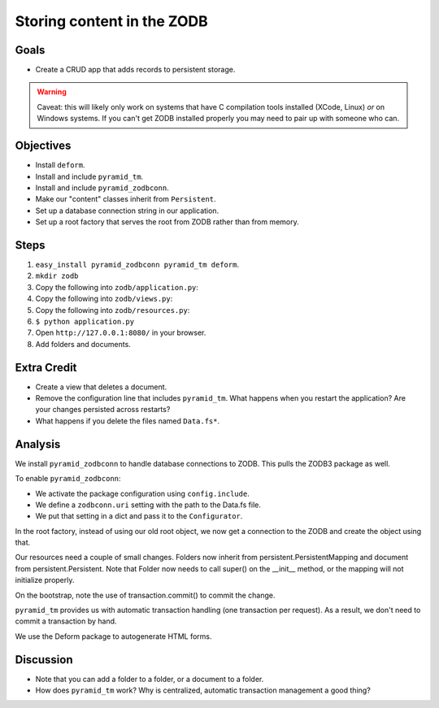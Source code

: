 ===========================
Storing content in the ZODB
===========================

Goals
=====

- Create a CRUD app that adds records to persistent storage.

.. warning::

  Caveat: this will likely only work on systems that have C compilation tools
  installed (XCode, Linux) *or* on Windows systems.  If you can't get ZODB
  installed properly you may need to pair up with someone who can.

Objectives
==========

- Install ``deform``.

- Install and include ``pyramid_tm``.

- Install and include ``pyramid_zodbconn``.

- Make our "content" classes inherit from ``Persistent``.

- Set up a database connection string in our application.

- Set up a root factory that serves the root from ZODB rather than from
  memory.

Steps
=====

#. ``easy_install pyramid_zodbconn pyramid_tm deform``.

#. ``mkdir zodb``

#. Copy the following into ``zodb/application.py``:

   .. literalinclude:: application.py
      :linenos:

#. Copy the following into ``zodb/views.py``:

   .. literalinclude:: views.py
      :linenos:

#. Copy the following into ``zodb/resources.py``:

   .. literalinclude:: resources.py
      :linenos:

#. ``$ python application.py``

#. Open ``http://127.0.0.1:8080/`` in your browser.

#. Add folders and documents.

Extra Credit
============

- Create a view that deletes a document.

- Remove the configuration line that includes ``pyramid_tm``.  What happens
  when you restart the application?  Are your changes persisted across
  restarts?

- What happens if you delete the files named ``Data.fs*``.

Analysis
========

We install ``pyramid_zodbconn`` to handle database connections to ZODB. This
pulls the ZODB3 package as well.

To enable ``pyramid_zodbconn``:

- We activate the package configuration using ``config.include``.

- We define a ``zodbconn.uri`` setting with the path to the Data.fs file.

- We put that setting in a dict and pass it to the ``Configurator``.

In the root factory, instead of using our old root object, we now get a
connection to the ZODB and create the object using that.

Our resources need a couple of small changes. Folders now inherit from
persistent.PersistentMapping and document from persistent.Persistent. Note
that Folder now needs to call super() on the __init__ method, or the
mapping will not initialize properly.

On the bootstrap, note the use of transaction.commit() to commit the
change. 

``pyramid_tm`` provides us with automatic transaction handling (one
transaction per request).  As a result, we don't need to commit a transaction
by hand.

We use the Deform package to autogenerate HTML forms.

Discussion
==========

- Note that you can add a folder to a folder, or a document to a folder.

- How does ``pyramid_tm`` work?  Why is centralized, automatic transaction
  management a good thing?



